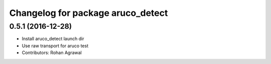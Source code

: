 ^^^^^^^^^^^^^^^^^^^^^^^^^^^^^^^^^^
Changelog for package aruco_detect
^^^^^^^^^^^^^^^^^^^^^^^^^^^^^^^^^^

0.5.1 (2016-12-28)
------------------
* Install aruco_detect launch dir
* Use raw transport for aruco test
* Contributors: Rohan Agrawal